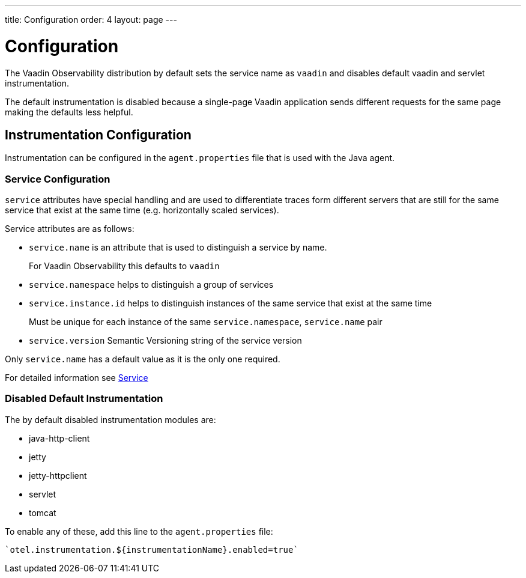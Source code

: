 ---
title: Configuration
order: 4
layout: page
---

= Configuration

The Vaadin Observability distribution by default sets the service name as `vaadin` and disables default vaadin and servlet instrumentation.

The default instrumentation is disabled because a single-page Vaadin application sends different requests for the same page making the defaults less helpful.

== Instrumentation Configuration

Instrumentation can be configured in the `agent.properties` file that is used with the Java agent.

=== Service Configuration

`service` attributes have special handling and are used to differentiate traces form different servers that are still for the same service that exist at the same time (e.g. horizontally scaled services).

Service attributes are as follows:

* `service.name` is an attribute that is used to distinguish a service by name.
+
For Vaadin Observability this defaults to `vaadin`
* `service.namespace` helps to distinguish a group of services
* `service.instance.id` helps to distinguish instances of the same service that exist at the same time
+
Must be unique for each instance of the same `service.namespace`, `service.name` pair
* `service.version` Semantic Versioning string of the service version

Only `service.name` has a default value as it is the only one required.

For detailed information see https://opentelemetry.io/docs/reference/specification/resource/semantic_conventions/#service[Service]

=== Disabled Default Instrumentation

The by default disabled instrumentation modules are:

* java-http-client
* jetty
* jetty-httpclient
* servlet
* tomcat

To enable any of these, add this line to the `agent.properties` file:
[source,properties]
----
`otel.instrumentation.${instrumentationName}.enabled=true`
----

